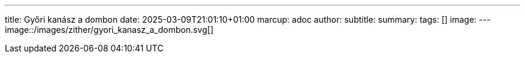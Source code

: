 ---
title: Győri kanász a dombon
date: 2025-03-09T21:01:10+01:00
marcup: adoc
author:
subtitle:
summary: 
tags: []
image:
---
image::/images/zither/gyori_kanasz_a_dombon.svg[]
